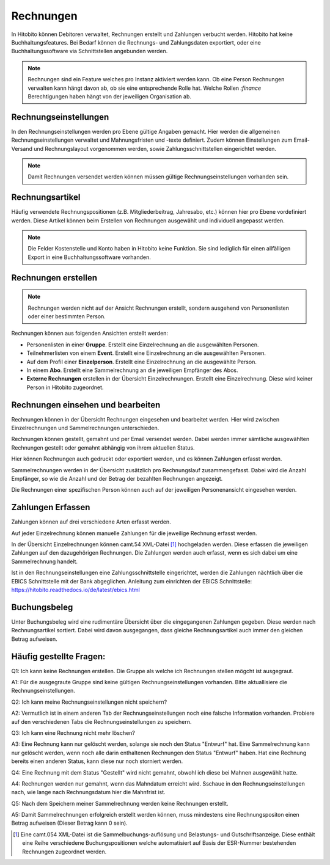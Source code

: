 Rechnungen
================

In Hitobito können Debitoren verwaltet, Rechnungen erstellt und Zahlungen verbucht werden. Hitobito hat keine Buchhaltungsfeatures. Bei Bedarf können die Rechnungs- und Zahlungsdaten exportiert, oder eine Buchhaltungssoftware via Schnittstellen angebunden werden.

.. note:: Rechnungen sind ein Feature welches pro Instanz aktiviert werden kann. Ob eine Person Rechnungen verwalten kann hängt davon ab, ob sie eine entsprechende Rolle hat. Welche Rollen `:finance` Berechtigungen haben hängt von der jeweiligen Organisation ab.


Rechnungseinstellungen
--------------------------
In den Rechnungseinstellungen werden pro Ebene gültige Angaben gemacht. Hier werden die allgemeinen Rechnungseinstellungen verwaltet und Mahnungsfristen und -texte definiert. Zudem können Einstellungen zum Email-Versand und Rechnungslayout vorgenommen werden, sowie Zahlungsschnittstellen eingerichtet werden.

.. note:: Damit Rechnungen versendet werden können müssen gültige Rechnungseinstellungen vorhanden sein.

Rechnungsartikel
---------------------------------------
Häufig verwendete Rechnungspositionen (z.B. Mitgliederbeitrag, Jahresabo, etc.) können hier pro Ebene vordefiniert werden. Diese Artikel können beim Erstellen von Rechnungen ausgewählt und individuell angepasst werden.

.. note:: Die Felder Kostenstelle und Konto haben in Hitobito keine Funktion. Sie sind lediglich für einen allfälligen Export in eine Buchhaltungssoftware vorhanden.

Rechnungen erstellen
--------------------------------------
.. note:: Rechnungen werden nicht auf der Ansicht Rechnungen erstellt, sondern ausgehend von Personenlisten oder einer bestimmten Person.

Rechnungen können aus folgenden Ansichten erstellt werden:

- Personenlisten in einer **Gruppe**. Erstellt eine Einzelrechnung an die ausgewählten Personen.
- Teilnehmerlisten von einem **Event**. Erstellt eine Einzelrechnung an die ausgewählten Personen.
- Auf dem Profil einer **Einzelperson**. Erstellt eine Einzelrechnung an die ausgewählte Person.
- In einem **Abo**. Erstellt eine Sammelrechnung an die jeweiligen Empfänger des Abos.
- **Externe Rechnungen** erstellen in der Übersicht Einzelrechnungen. Erstellt eine Einzelrechnung. Diese wird keiner Person in Hitobito zugeordnet.


Rechnungen einsehen und bearbeiten
--------------------------------------

Rechnungen können in der Übersicht Rechnungen eingesehen und bearbeitet werden. Hier wird zwischen Einzelrechnungen und Sammelrechnungen unterschieden. 

Rechnungen können gestellt, gemahnt und per Email versendet werden. Dabei werden immer sämtliche ausgewählten Rechnungen gestellt oder gemahnt abhängig von ihrem aktuellen Status.

Hier können Rechnungen auch gedruckt oder exportiert werden, und es können Zahlungen erfasst werden.

Sammelrechnungen werden in der Übersicht zusätzlich pro Rechnungslauf zusammengefasst. Dabei wird die Anzahl Empfänger, so wie die Anzahl und der Betrag der bezahlten Rechnungen angezeigt.

Die Rechnungen einer spezifischen Person können auch auf der jeweiligen Personenansicht eingesehen werden.


Zahlungen Erfassen
---------------------------------------
Zahlungen können auf drei verschiedene Arten erfasst werden.

Auf jeder Einzelrechnung können manuelle Zahlungen für die jeweilige Rechnung erfasst werden.

In der Übersicht Einzelrechnungen können camt.54 XML-Datei [#f2]_  hochgeladen werden. Diese erfassen die jeweiligen Zahlungen auf den dazugehörigen Rechnungen. Die Zahlungen werden auch erfasst, wenn es sich dabei um eine Sammelrechnung handelt.

Ist in den Rechnungseinstellungen eine Zahlungsschnittstelle eingerichtet, werden die Zahlungen nächtlich über die EBICS Schnittstelle mit der Bank abgeglichen.
Anleitung zum einrichten der EBICS Schnittstelle: https://hitobito.readthedocs.io/de/latest/ebics.html

Buchungsbeleg
---------------------------------------
Unter Buchungsbeleg wird eine rudimentäre Übersicht über die eingegangenen Zahlungen gegeben. Diese werden nach Rechnungsartikel sortiert. Dabei wird davon ausgegangen, dass gleiche Rechnungsartikel auch immer den gleichen Betrag aufweisen. 


Häufig gestellte Fragen:
---------------------------------------
Q1: Ich kann keine Rechnungen erstellen. Die Gruppe als welche ich Rechnungen stellen mögcht ist ausgegraut.

A1: Für die ausgegraute Gruppe sind keine gültigen Rechnungseinstellungen vorhanden. Bitte aktuallisiere die Rechnungseinstellungen.


Q2: Ich kann meine Rechnungseinstellungen nicht speichern? 

A2: Vermutlich ist in einem anderen Tab der Rechnungseinstellungen noch eine falsche Information vorhanden. Probiere auf den verschiedenen Tabs die Rechnungseinstellungen zu speichern.


Q3: Ich kann eine Rechnung nicht mehr löschen?

A3: Eine Rechnung kann nur gelöscht werden, solange sie noch den Status "Entwurf" hat. Eine Sammelrechnung kann nur gelöscht werden, wenn noch alle darin enthaltenen Rechnungen den Status "Entwurf" haben. Hat eine Rechnung bereits einen anderen Status, kann diese nur noch storniert werden.


Q4: Eine Rechnung mit dem Status "Gestellt" wird nicht gemahnt, obwohl ich diese bei Mahnen ausgewählt hatte.

A4: Rechnungen werden nur gemahnt, wenn das Mahndatum erreicht wird. Sschaue in den Rechnungseinstellungen nach, wie lange nach Rechnungsdatum hier die Mahnfrist ist.


Q5: Nach dem Speichern meiner Sammelrechnung werden keine Rechnungen erstellt.

A5: Damit Sammelrechnungen erfolgreich erstellt werden können, muss mindestens eine Rechnungspositon einen Betrag aufweisen (Dieser Betrag kann 0 sein).

.. [#f2] Eine camt.054 XML-Datei ist die Sammelbuchungs-auflösung und Belastungs- und Gutschriftsanzeige. Diese enthält eine Reihe verschiedene Buchungspositionen welche automatisiert auf Basis der ESR-Nummer bestehenden Rechnungen zugeordnet werden.
